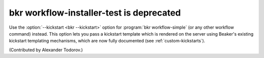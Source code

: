 bkr workflow-installer-test is deprecated
=========================================

Use the :option:`--kickstart <bkr --kickstart>` option for :program:`bkr 
workflow-simple` (or any other workflow command) instead. This option lets you 
pass a kickstart template which is rendered on the server using Beaker's 
existing kickstart templating mechanisms, which are now fully documented (see 
:ref:`custom-kickstarts`).

(Contributed by Alexander Todorov.)

